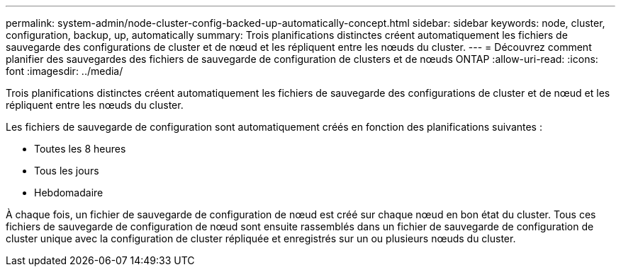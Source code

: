 ---
permalink: system-admin/node-cluster-config-backed-up-automatically-concept.html 
sidebar: sidebar 
keywords: node, cluster, configuration, backup, up, automatically 
summary: Trois planifications distinctes créent automatiquement les fichiers de sauvegarde des configurations de cluster et de nœud et les répliquent entre les nœuds du cluster. 
---
= Découvrez comment planifier des sauvegardes des fichiers de sauvegarde de configuration de clusters et de nœuds ONTAP
:allow-uri-read: 
:icons: font
:imagesdir: ../media/


[role="lead"]
Trois planifications distinctes créent automatiquement les fichiers de sauvegarde des configurations de cluster et de nœud et les répliquent entre les nœuds du cluster.

Les fichiers de sauvegarde de configuration sont automatiquement créés en fonction des planifications suivantes :

* Toutes les 8 heures
* Tous les jours
* Hebdomadaire


À chaque fois, un fichier de sauvegarde de configuration de nœud est créé sur chaque nœud en bon état du cluster. Tous ces fichiers de sauvegarde de configuration de nœud sont ensuite rassemblés dans un fichier de sauvegarde de configuration de cluster unique avec la configuration de cluster répliquée et enregistrés sur un ou plusieurs nœuds du cluster.
